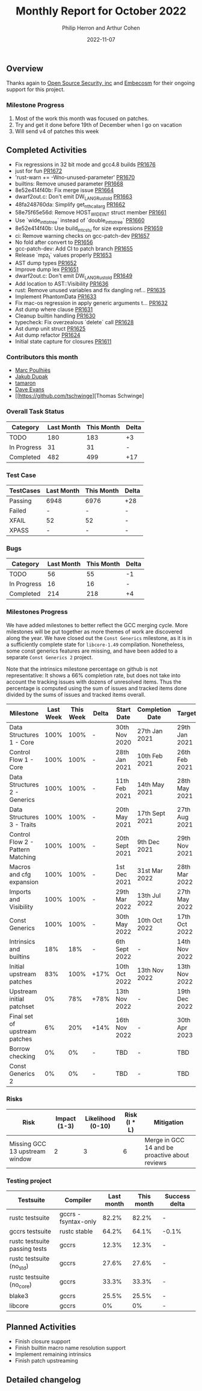 #+title:  Monthly Report for October 2022
#+author: Philip Herron and Arthur Cohen
#+date:   2022-11-07

** Overview

Thanks again to [[https://opensrcsec.com/][Open Source Security, inc]] and [[https://www.embecosm.com/][Embecosm]] for their ongoing support for this project.

*** Milestone Progress

1. Most of the work this month was focused on patches.
2. Try and get it done before 19th of December when I go on vacation
3. Will send v4 of patches this week

** Completed Activities

- Fix regressions in 32 bit mode and gcc4.8 builds [[https://github.com/rust-gcc/gccrs/pull/1676][PR1676]]
- just for fun [[https://github.com/rust-gcc/gccrs/pull/1672][PR1672]]
- 'rust-warn += -Wno-unused-parameter' [[https://github.com/rust-gcc/gccrs/pull/1670][PR1670]]
- builtins: Remove unused parameter [[https://github.com/rust-gcc/gccrs/pull/1668][PR1668]]
- 8e52e414f40b: Fix merge issue [[https://github.com/rust-gcc/gccrs/pull/1664][PR1664]]
- dwarf2out.c: Don't emit DW_LANG_Rust_old [[https://github.com/rust-gcc/gccrs/pull/1663][PR1663]]
- 48fa248760da: Simplify get_nth_callarg [[https://github.com/rust-gcc/gccrs/pull/1662][PR1662]]
- 58e75f65e56d: Remove HOST_WIDE_INT struct member [[https://github.com/rust-gcc/gccrs/pull/1661][PR1661]]
- Use `wide_int_to_tree` instead of `double_int_to_tree` [[https://github.com/rust-gcc/gccrs/pull/1660][PR1660]]
- 8e52e414f40b: Use build_int_cstu for size expressions [[https://github.com/rust-gcc/gccrs/pull/1659][PR1659]]
- ci: Remove warning checks on gcc-patch-dev [[https://github.com/rust-gcc/gccrs/pull/1657][PR1657]]
- No fold after convert to [[https://github.com/rust-gcc/gccrs/pull/1656][PR1656]]
- gcc-patch-dev: Add CI to patch branch [[https://github.com/rust-gcc/gccrs/pull/1655][PR1655]]
- Release `mpz_t` values properly [[https://github.com/rust-gcc/gccrs/pull/1653][PR1653]]
- AST dump types [[https://github.com/rust-gcc/gccrs/pull/1652][PR1652]]
- Improve dump lex [[https://github.com/rust-gcc/gccrs/pull/1651][PR1651]]
- dwarf2out.c: Don't emit DW_LANG_Rust_old [[https://github.com/rust-gcc/gccrs/pull/1649][PR1649]]
- Add location to AST::Visibility [[https://github.com/rust-gcc/gccrs/pull/1636][PR1636]]
- rust: Remove unused variables and fix dangling ref... [[https://github.com/rust-gcc/gccrs/pull/1635][PR1635]]
- Implement PhantomData [[https://github.com/rust-gcc/gccrs/pull/1633][PR1633]]
- Fix mac-os regression in apply generic arguments t... [[https://github.com/rust-gcc/gccrs/pull/1632][PR1632]]
- Ast dump where clause [[https://github.com/rust-gcc/gccrs/pull/1631][PR1631]]
- Cleanup builtin handling [[https://github.com/rust-gcc/gccrs/pull/1630][PR1630]]
- typecheck: Fix overzealous `delete` call [[https://github.com/rust-gcc/gccrs/pull/1628][PR1628]]
- Ast dump unit struct [[https://github.com/rust-gcc/gccrs/pull/1625][PR1625]]
- Ast dump refactor [[https://github.com/rust-gcc/gccrs/pull/1624][PR1624]]
- Initial state capture for closures [[https://github.com/rust-gcc/gccrs/pull/1611][PR1611]]

*** Contributors this month

- [[https://github.com/dkm][Marc Poulhiès]]
- [[https://github.com/jdupak][Jakub Dupak]]
- [[https://github.com/tamaroning][tamaron]]
- [[https://github.com/dme2][Dave Evans]]
- [[https://github.com/tschwinge][Thomas Schwinge]

*** Overall Task Status

| Category    | Last Month | This Month | Delta |
|-------------+------------+------------+-------|
| TODO        |        180 |        183 |    +3 |
| In Progress |         31 |         31 |     - |
| Completed   |        482 |        499 |   +17 |

*** Test Case

| TestCases | Last Month | This Month | Delta |
|-----------+------------+------------+-------|
| Passing   | 6948       | 6976       | +28   |
| Failed    | -          | -          | -     |
| XFAIL     | 52         | 52         | -     |
| XPASS     | -          | -          | -     |

*** Bugs

| Category    | Last Month | This Month | Delta |
|-------------+------------+------------+-------|
| TODO        |         56 |         55 |    -1 |
| In Progress |         16 |         16 |     - |
| Completed   |        214 |        218 |    +4 |

*** Milestones Progress

We have added milestones to better reflect the GCC merging cycle. More milestones will be put together as more themes of work are discovered along the year. We have closed out the ~Const Generics~ milestone, as it is in a sufficiently complete state for ~libcore-1.49~ compilation. Nonetheless, some const generics features are missing, and have been added to a separate ~Const Generics 2~ project.

Note that the intrinsics milestone percentage on github is not representative: It shows a 66% completion rate, but does not take into account the tracking issues with dozens of unresolved items.
Thus the percentage is computed using the sum of issues and tracked items done divided by the sums of issues and tracked items overall.

| Milestone                         | Last Week | This Week | Delta | Start Date     | Completion Date | Target        |
|-----------------------------------+-----------+-----------+-------+----------------+-----------------+---------------|
| Data Structures 1 - Core          |      100% |      100% | -     | 30th Nov 2020  | 27th Jan 2021   | 29th Jan 2021 |
| Control Flow 1 - Core             |      100% |      100% | -     | 28th Jan 2021  | 10th Feb 2021   | 26th Feb 2021 |
| Data Structures 2 - Generics      |      100% |      100% | -     | 11th Feb 2021  | 14th May 2021   | 28th May 2021 |
| Data Structures 3 - Traits        |      100% |      100% | -     | 20th May 2021  | 17th Sept 2021  | 27th Aug 2021 |
| Control Flow 2 - Pattern Matching |      100% |      100% | -     | 20th Sept 2021 | 9th Dec 2021    | 29th Nov 2021 |
| Macros and cfg expansion          |      100% |      100% | -     | 1st Dec 2021   | 31st Mar 2022   | 28th Mar 2022 |
| Imports and Visibility            |      100% |      100% | -     | 29th Mar 2022  | 13th Jul 2022   | 27th May 2022 |
| Const Generics                    |      100% |      100% | -     | 30th May 2022  | 10th Oct 2022   | 17th Oct 2022 |
| Intrinsics and builtins           |       18% |       18% | -     | 6th Sept 2022  | -               | 14th Nov 2022 |
| Initial upstream patches          |       83% |      100% | +17%  | 10th Oct 2022  | 13th Nov 2022   | 13th Nov 2022 |
| Upstream initial patchset         |        0% |       78% | +78%  | 13th Nov 2022  | -               | 19th Dec 2022 |
| Final set of upstream patches     |        6% |       20% | +14%  | 16th Nov 2022  | -               | 30th Apr 2023 |
| Borrow checking                   |        0% |        0% | -     | TBD            | -               | TBD           |
| Const Generics 2                  |        0% |        0% | -     | TBD            | -               | TBD           |


*** Risks

| Risk                           | Impact (1-3) | Likelihood (0-10) | Risk (I * L) | Mitigation                                     |
|--------------------------------+--------------+-------------------+--------------+------------------------------------------------|
| Missing GCC 13 upstream window |            2 |                 3 |            6 | Merge in GCC 14 and be proactive about reviews |

*** Testing project

| Testsuite                     | Compiler            | Last month | This month | Success delta |
|-------------------------------+---------------------+------------+------------+---------------|
| rustc testsuite               | gccrs -fsyntax-only |     82.2%  |      82.2% |             - |
| gccrs testsuite               | rustc stable        |     64.2%  |      64.1% |         -0.1% |
| rustc testsuite passing tests | gccrs               |     12.3%  |      12.3% |             - |
| rustc testsuite (no_std)      | gccrs               |     27.6%  |      27.6% |             - |
| rustc testsuite (no_core)     | gccrs               |     33.3%  |      33.3% |             - |  
| blake3                        | gccrs               |     25.5%  |      25.5% |             - |
| libcore                       | gccrs               |        0%  |         0% |             - |

** Planned Activities

- Finish closure support
- Finish builtin macro name resolution support
- Implement remaining intrinsics
- Finish patch upstreaming
 
** Detailed changelog    
